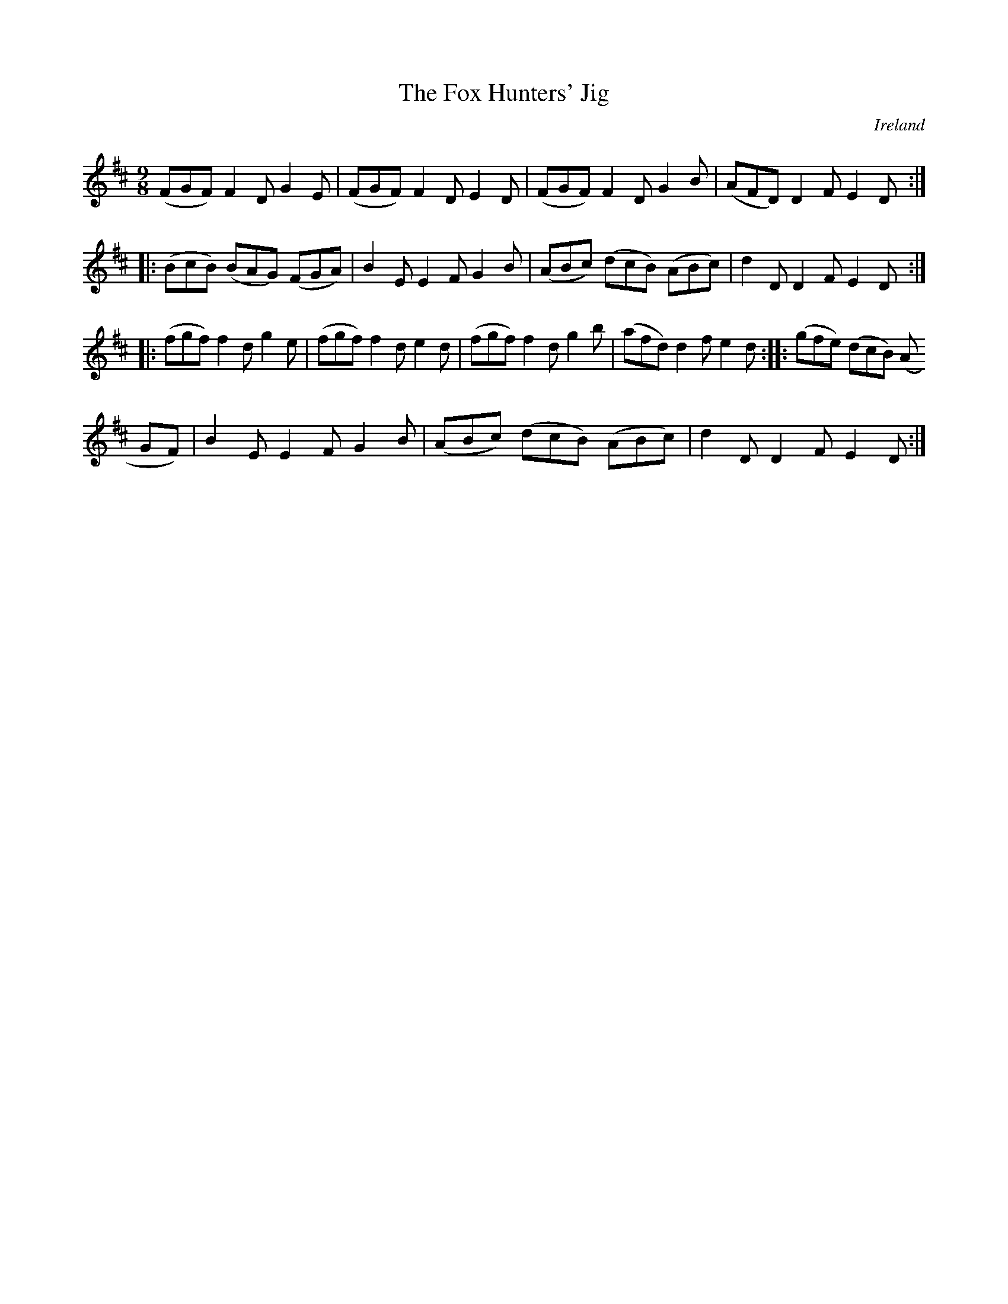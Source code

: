 X:422
T:The Fox Hunters' Jig
N:anon.
O:Ireland
B:Francis O'Neill: "The Dance Music of Ireland" (1907) no. 422
R:Hop, slip jig
Z:Transcribed by Frank Nordberg - http://www.musicaviva.com
N:Music Aviva - The Internet center for free sheet music downloads
M:9/8
L:1/8
K:D
(FGF) F2D G2E|(FGF) F2D E2D|(FGF) F2D G2B|(AFD) D2F E2D::(BcB) (BAG) (FGA)|B2E E2F G2B|(ABc) (dcB) (ABc)|d2D D2F E2D:|
|:(fgf) f2d g2e|(fgf) f2d e2d|(fgf) f2d g2b|(afd) d2f e2d::(gfe) (dcB) (A
GF)|B2E E2F G2B|(ABc) (dcB) (ABc)|d2D D2F E2D:|
